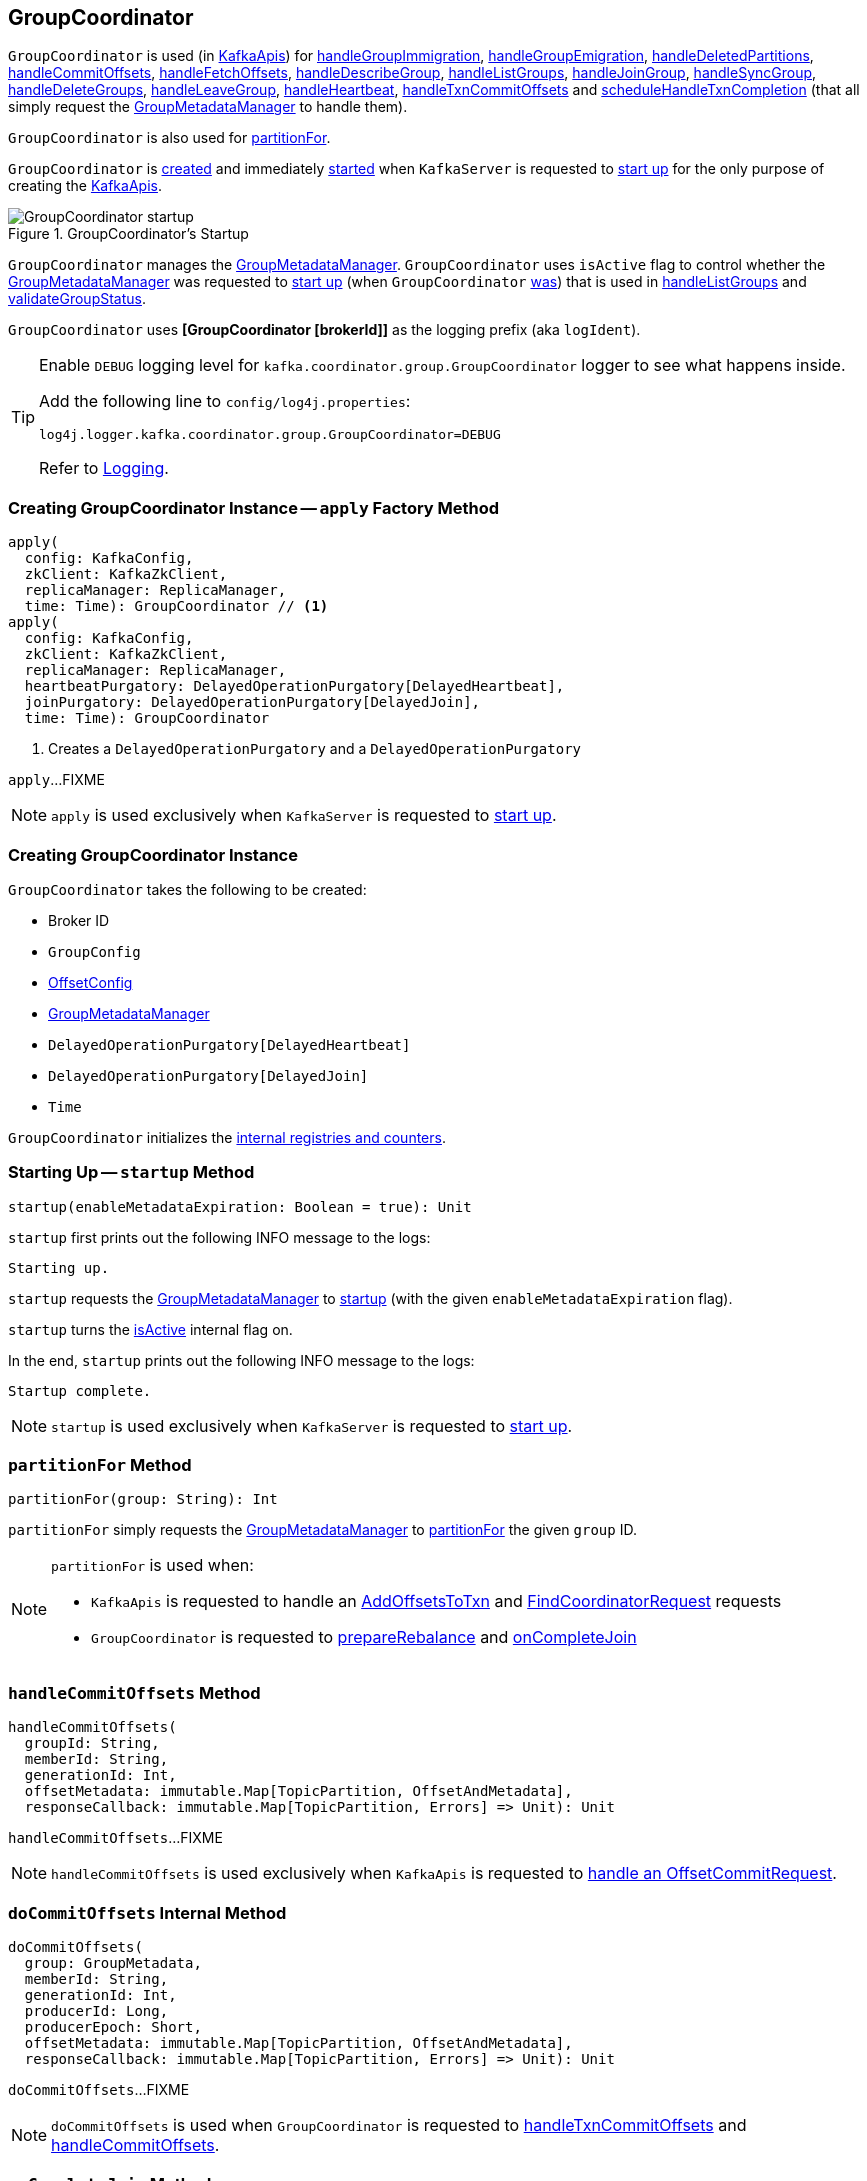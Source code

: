 == [[GroupCoordinator]] GroupCoordinator

`GroupCoordinator` is used (in <<kafka-server-KafkaApis.adoc#, KafkaApis>>) for <<handleGroupImmigration, handleGroupImmigration>>, <<handleGroupEmigration, handleGroupEmigration>>, <<handleDeletedPartitions, handleDeletedPartitions>>, <<handleCommitOffsets, handleCommitOffsets>>, <<handleFetchOffsets, handleFetchOffsets>>, <<handleDescribeGroup, handleDescribeGroup>>, <<handleListGroups, handleListGroups>>, <<handleJoinGroup, handleJoinGroup>>, <<handleSyncGroup, handleSyncGroup>>, <<handleDeleteGroups, handleDeleteGroups>>, <<handleLeaveGroup, handleLeaveGroup>>, <<handleHeartbeat, handleHeartbeat>>, <<handleTxnCommitOffsets, handleTxnCommitOffsets>> and <<scheduleHandleTxnCompletion, scheduleHandleTxnCompletion>> (that all simply request the <<groupManager, GroupMetadataManager>> to handle them).

`GroupCoordinator` is also used for <<partitionFor, partitionFor>>.

`GroupCoordinator` is <<apply, created>> and immediately <<startup, started>> when `KafkaServer` is requested to <<kafka-server-KafkaServer.adoc#startup, start up>> for the only purpose of creating the <<kafka-server-KafkaApis.adoc#groupCoordinator, KafkaApis>>.

.GroupCoordinator's Startup
image::images/GroupCoordinator-startup.png[align="center"]

[[isActive]]
`GroupCoordinator` manages the <<groupManager, GroupMetadataManager>>. `GroupCoordinator` uses `isActive` flag to control whether the <<groupManager, GroupMetadataManager>> was requested to <<kafka-GroupMetadataManager.adoc#startup, start up>> (when `GroupCoordinator` <<startup, was>>) that is used in <<handleListGroups, handleListGroups>> and <<validateGroupStatus, validateGroupStatus>>.

[[logIdent]]
`GroupCoordinator` uses *[GroupCoordinator [brokerId]]* as the logging prefix (aka `logIdent`).

[[logging]]
[TIP]
====
Enable `DEBUG` logging level for `kafka.coordinator.group.GroupCoordinator` logger to see what happens inside.

Add the following line to `config/log4j.properties`:

```
log4j.logger.kafka.coordinator.group.GroupCoordinator=DEBUG
```

Refer to link:kafka-logging.adoc[Logging].
====

=== [[apply]] Creating GroupCoordinator Instance -- `apply` Factory Method

[source, scala]
----
apply(
  config: KafkaConfig,
  zkClient: KafkaZkClient,
  replicaManager: ReplicaManager,
  time: Time): GroupCoordinator // <1>
apply(
  config: KafkaConfig,
  zkClient: KafkaZkClient,
  replicaManager: ReplicaManager,
  heartbeatPurgatory: DelayedOperationPurgatory[DelayedHeartbeat],
  joinPurgatory: DelayedOperationPurgatory[DelayedJoin],
  time: Time): GroupCoordinator
----
<1> Creates a `DelayedOperationPurgatory` and a `DelayedOperationPurgatory`

`apply`...FIXME

NOTE: `apply` is used exclusively when `KafkaServer` is requested to <<kafka-server-KafkaServer.adoc#startup, start up>>.

=== [[creating-instance]] Creating GroupCoordinator Instance

`GroupCoordinator` takes the following to be created:

* [[brokerId]] Broker ID
* [[groupConfig]] `GroupConfig`
* [[offsetConfig]] link:kafka-OffsetConfig.adoc[OffsetConfig]
* [[groupManager]] <<kafka-GroupMetadataManager.adoc#, GroupMetadataManager>>
* [[heartbeatPurgatory]] `DelayedOperationPurgatory[DelayedHeartbeat]`
* [[joinPurgatory]] `DelayedOperationPurgatory[DelayedJoin]`
* [[time]] `Time`

`GroupCoordinator` initializes the <<internal-registries, internal registries and counters>>.

=== [[startup]] Starting Up -- `startup` Method

[source, scala]
----
startup(enableMetadataExpiration: Boolean = true): Unit
----

`startup` first prints out the following INFO message to the logs:

```
Starting up.
```

`startup` requests the <<groupManager, GroupMetadataManager>> to <<kafka-GroupMetadataManager.adoc#startup, startup>> (with the given `enableMetadataExpiration` flag).

`startup` turns the <<isActive, isActive>> internal flag on.

In the end, `startup` prints out the following INFO message to the logs:

```
Startup complete.
```

NOTE: `startup` is used exclusively when `KafkaServer` is requested to <<kafka-server-KafkaServer.adoc#startup, start up>>.

=== [[partitionFor]] `partitionFor` Method

[source, scala]
----
partitionFor(group: String): Int
----

`partitionFor` simply requests the <<groupManager, GroupMetadataManager>> to <<kafka-GroupMetadataManager.adoc#partitionFor, partitionFor>> the given `group` ID.

[NOTE]
====
`partitionFor` is used when:

* `KafkaApis` is requested to handle an <<kafka-server-KafkaApis.adoc#handleAddOffsetsToTxnRequest, AddOffsetsToTxn>> and <<kafka-server-KafkaApis.adoc#handleFindCoordinatorRequest, FindCoordinatorRequest>> requests

* `GroupCoordinator` is requested to <<prepareRebalance, prepareRebalance>> and <<onCompleteJoin, onCompleteJoin>>
====

=== [[handleCommitOffsets]] `handleCommitOffsets` Method

[source, scala]
----
handleCommitOffsets(
  groupId: String,
  memberId: String,
  generationId: Int,
  offsetMetadata: immutable.Map[TopicPartition, OffsetAndMetadata],
  responseCallback: immutable.Map[TopicPartition, Errors] => Unit): Unit
----

`handleCommitOffsets`...FIXME

NOTE: `handleCommitOffsets` is used exclusively when `KafkaApis` is requested to <<kafka-server-KafkaApis.adoc#handleOffsetCommitRequest, handle an OffsetCommitRequest>>.

=== [[doCommitOffsets]] `doCommitOffsets` Internal Method

[source, scala]
----
doCommitOffsets(
  group: GroupMetadata,
  memberId: String,
  generationId: Int,
  producerId: Long,
  producerEpoch: Short,
  offsetMetadata: immutable.Map[TopicPartition, OffsetAndMetadata],
  responseCallback: immutable.Map[TopicPartition, Errors] => Unit): Unit
----

`doCommitOffsets`...FIXME

NOTE: `doCommitOffsets` is used when `GroupCoordinator` is requested to <<handleTxnCommitOffsets, handleTxnCommitOffsets>> and <<handleCommitOffsets, handleCommitOffsets>>.

=== [[onCompleteJoin]] `onCompleteJoin` Method

[source, scala]
----
onCompleteJoin(group: GroupMetadata): Unit
----

`onCompleteJoin`...FIXME

NOTE: `onCompleteJoin` is used exclusively when `DelayedJoin` delayed operation is requested to `onComplete`.

=== [[doSyncGroup]] `doSyncGroup` Internal Method

[source, scala]
----
doSyncGroup(
  group: GroupMetadata,
  generationId: Int,
  memberId: String,
  groupAssignment: Map[String, Array[Byte]],
  responseCallback: SyncCallback): Unit
----

`doSyncGroup`...FIXME

NOTE: `doSyncGroup` is used when...FIXME

=== [[handleDescribeGroup]] `handleDescribeGroup` Method

[source, scala]
----
handleDescribeGroup(groupId: String): (Errors, GroupSummary)
----

`handleDescribeGroup`...FIXME

NOTE: `handleDescribeGroup` is used exclusively when `KafkaApis` is requested to <<kafka-server-KafkaApis.adoc#handleDescribeGroupRequest, handleDescribeGroupRequest>>.

=== [[handleGroupImmigration]] `handleGroupImmigration` Method

[source, scala]
----
handleGroupImmigration(offsetTopicPartitionId: Int): Unit
----

`handleGroupImmigration` simply requests the <<groupManager, GroupMetadataManager>> to <<kafka-GroupMetadataManager.adoc#scheduleLoadGroupAndOffsets, scheduleLoadGroupAndOffsets>> (for the given offset and with the <<onGroupLoaded, onGroupLoaded>> callback)

NOTE: `handleGroupImmigration` is used exclusively when `KafkaApis` is requested to handle a <<kafka-server-KafkaApis.adoc#handleLeaderAndIsrRequest, LeaderAndIsrRequest>>.

=== [[handleGroupEmigration]] `handleGroupEmigration` Method

[source, scala]
----
handleGroupEmigration(offsetTopicPartitionId: Int): Unit
----

`handleGroupEmigration` simply requests the <<groupManager, GroupMetadataManager>> to <<kafka-GroupMetadataManager.adoc#removeGroupsForPartition, removeGroupsForPartition>> (for the given offset and with the <<onGroupUnloaded, onGroupUnloaded>> callback).

NOTE: `handleGroupEmigration` is used when `KafkaApis` is requested to handle a <<kafka-server-KafkaApis.adoc#handleLeaderAndIsrRequest, LeaderAndIsrRequest>> and a <<kafka-server-KafkaApis.adoc#handleStopReplicaRequest, StopReplicaRequest>>.

=== [[handleDeletedPartitions]] `handleDeletedPartitions` Method

[source, scala]
----
handleDeletedPartitions(topicPartitions: Seq[TopicPartition]): Unit
----

`handleDeletedPartitions` simply requests the <<groupManager, GroupMetadataManager>> to <<kafka-GroupMetadataManager.adoc#cleanupGroupMetadata, cleanupGroupMetadata>> and...FIXME

NOTE: `handleDeletedPartitions` is used when...FIXME

=== [[handleFetchOffsets]] `handleFetchOffsets` Method

[source, scala]
----
handleFetchOffsets(
  groupId: String,
  partitions: Option[Seq[TopicPartition]] = None):
(Errors, Map[TopicPartition, OffsetFetchResponse.PartitionData])
----

`handleFetchOffsets`...FIXME

NOTE: `handleFetchOffsets` is used when...FIXME

=== [[handleListGroups]] `handleListGroups` Method

[source, scala]
----
handleListGroups(): (Errors, List[GroupOverview])
----

`handleListGroups`...FIXME

NOTE: `handleListGroups` is used when...FIXME

=== [[handleJoinGroup]] `handleJoinGroup` Method

[source, scala]
----
handleJoinGroup(
  groupId: String,
  memberId: String,
  clientId: String,
  clientHost: String,
  rebalanceTimeoutMs: Int,
  sessionTimeoutMs: Int,
  protocolType: String,
  protocols: List[(String, Array[Byte])],
  responseCallback: JoinCallback): Unit
----

`handleJoinGroup` starts by <<validateGroupStatus, validating the status>> of the group and the coordinator itself. In case of an error, `handleJoinGroup` uses the given `JoinCallback` to report it back and returns.

`handleJoinGroup` validates the group configuration, namely the given `sessionTimeoutMs`. In case of an error, `handleJoinGroup` uses the given `JoinCallback` to report a `INVALID_SESSION_TIMEOUT` error back and returns.

`handleJoinGroup` requests the <<groupManager, GroupMetadataManager>> to <<kafka-GroupMetadataManager.adoc#getGroup, getGroup>> by the given `groupId`.

If the group could not be found and the given `memberId` is defined (i.e. not empty), `handleJoinGroup` uses the given `JoinCallback` to report a `UNKNOWN_MEMBER_ID` error back and returns.

If the group could not be found and the given `memberId` is undefined (i.e. empty) or simply the group is available, `handleJoinGroup` requests the <<groupManager, GroupMetadataManager>> to <<kafka-GroupMetadataManager.adoc#addGroup, addGroup>> followed by <<doJoinGroup, doJoinGroup>>.

NOTE: `handleJoinGroup` is used exclusively when `KafkaApis` is requested to <<kafka-server-KafkaApis.adoc#handleJoinGroupRequest, handle a JoinGroupRequest>>.

=== [[handleSyncGroup]] `handleSyncGroup` Method

[source, scala]
----
handleSyncGroup(
  groupId: String,
  generation: Int,
  memberId: String,
  groupAssignment: Map[String, Array[Byte]],
  responseCallback: SyncCallback): Unit
----

`handleSyncGroup`...FIXME

NOTE: `handleSyncGroup` is used when...FIXME

=== [[handleDeleteGroups]] `handleDeleteGroups` Method

[source, scala]
----
handleDeleteGroups(groupIds: Set[String]): Map[String, Errors]
----

`handleDeleteGroups`...FIXME

NOTE: `handleDeleteGroups` is used when...FIXME

=== [[handleHeartbeat]] `handleHeartbeat` Method

[source, scala]
----
handleHeartbeat(
  groupId: String,
  memberId: String,
  generationId: Int,
  responseCallback: Errors => Unit)
----

`handleHeartbeat`...FIXME

NOTE: `handleHeartbeat` is used when...FIXME

=== [[handleLeaveGroup]] `handleLeaveGroup` Method

[source, scala]
----
handleLeaveGroup(
  groupId: String,
  memberId: String,
  responseCallback: Errors => Unit): Unit
----

`handleLeaveGroup`...FIXME

NOTE: `handleLeaveGroup` is used when...FIXME

=== [[scheduleHandleTxnCompletion]] `scheduleHandleTxnCompletion` Method

[source, scala]
----
scheduleHandleTxnCompletion(
  producerId: Long,
  offsetsPartitions: Iterable[TopicPartition],
  transactionResult: TransactionResult): Unit
----

`scheduleHandleTxnCompletion`...FIXME

NOTE: `scheduleHandleTxnCompletion` is used when...FIXME

=== [[handleTxnCommitOffsets]] `handleTxnCommitOffsets` Method

[source, scala]
----
handleTxnCommitOffsets(
  groupId: String,
  producerId: Long,
  producerEpoch: Short,
  offsetMetadata: immutable.Map[TopicPartition, OffsetAndMetadata],
  responseCallback: immutable.Map[TopicPartition, Errors] => Unit): Unit
----

`handleTxnCommitOffsets`...FIXME

NOTE: `handleTxnCommitOffsets` is used when...FIXME

=== [[onGroupLoaded]] `onGroupLoaded` Internal Callback

[source, scala]
----
onGroupLoaded(group: GroupMetadata): Unit
----

`onGroupLoaded`...FIXME

NOTE: `onGroupLoaded` is used when...FIXME

=== [[onGroupUnloaded]] `onGroupUnloaded` Internal Callback

[source, scala]
----
onGroupUnloaded(group: GroupMetadata): Unit
----

`onGroupUnloaded`...FIXME

NOTE: `onGroupUnloaded` is used when...FIXME

=== [[validateGroupStatus]] `validateGroupStatus` Internal Method

[source, scala]
----
validateGroupStatus(groupId: String, api: ApiKeys): Option[Errors]
----

`validateGroupStatus`...FIXME

NOTE: `validateGroupStatus` is used when...FIXME

=== [[doJoinGroup]] `doJoinGroup` Internal Method

[source, scala]
----
doJoinGroup(
  group: GroupMetadata,
  memberId: String,
  clientId: String,
  clientHost: String,
  rebalanceTimeoutMs: Int,
  sessionTimeoutMs: Int,
  protocolType: String,
  protocols: List[(String, Array[Byte])],
  responseCallback: JoinCallback): Unit
----

`doJoinGroup`...FIXME

NOTE: `doJoinGroup` is used exclusively when `GroupCoordinator` is requested to <<handleJoinGroup, handleJoinGroup>>.

=== [[prepareRebalance]] `prepareRebalance` Internal Method

[source, scala]
----
prepareRebalance(group: GroupMetadata, reason: String): Unit
----

`prepareRebalance`...FIXME

NOTE: `prepareRebalance` is used exclusively when `GroupCoordinator` is requested to <<maybePrepareRebalance, maybePrepareRebalance>>.

=== [[maybePrepareRebalance]] `maybePrepareRebalance` Internal Method

[source, scala]
----
maybePrepareRebalance(group: GroupMetadata, reason: String): Unit
----

`maybePrepareRebalance`...FIXME

NOTE: `maybePrepareRebalance` is used exclusively when `GroupCoordinator` is requested to...FIXME

=== [[addMemberAndRebalance]] `addMemberAndRebalance` Internal Method

[source, scala]
----
addMemberAndRebalance(
  rebalanceTimeoutMs: Int,
  sessionTimeoutMs: Int,
  clientId: String,
  clientHost: String,
  protocolType: String,
  protocols: List[(String, Array[Byte])],
  group: GroupMetadata,
  callback: JoinCallback): MemberMetadata
----

`addMemberAndRebalance`...FIXME

NOTE: `addMemberAndRebalance` is used exclusively when `GroupCoordinator` is requested to <<doJoinGroup, doJoinGroup>>.

=== [[removeMemberAndUpdateGroup]] `removeMemberAndUpdateGroup` Internal Method

[source, scala]
----
removeMemberAndUpdateGroup(
  group: GroupMetadata,
  member: MemberMetadata,
  reason: String): Unit
----

`removeMemberAndUpdateGroup`...FIXME

NOTE: `removeMemberAndUpdateGroup` is used when `GroupCoordinator` is requested to <<handleLeaveGroup, handleLeaveGroup>> and <<onExpireHeartbeat, onExpireHeartbeat>>.

=== [[onExpireHeartbeat]] `onExpireHeartbeat` Method

[source, scala]
----
onExpireHeartbeat(
  group: GroupMetadata,
  member: MemberMetadata,
  heartbeatDeadline: Long): Unit
----

`onExpireHeartbeat`...FIXME

NOTE: `onExpireHeartbeat` is used exclusively when `DelayedHeartbeat` is requested to `onExpiration`.
